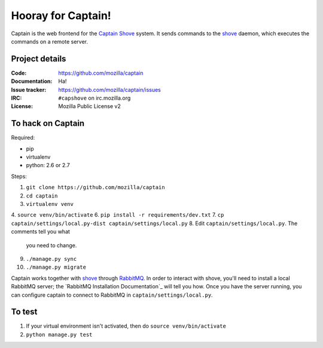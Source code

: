 ===================
Hooray for Captain!
===================

Captain is the web frontend for the `Captain Shove`_ system. It sends commands to the shove_
daemon, which executes the commands on a remote server.

Project details
===============

:Code:          https://github.com/mozilla/captain
:Documentation: Ha!
:Issue tracker: https://github.com/mozilla/captain/issues
:IRC:           ``#capshove`` on irc.mozilla.org
:License:       Mozilla Public License v2


To hack on Captain
==================

Required:

* pip
* virtualenv
* python: 2.6 or 2.7

Steps:

1. ``git clone https://github.com/mozilla/captain``
2. ``cd captain``
3. ``virtualenv venv``
4. ``source venv/bin/activate``
6. ``pip install -r requirements/dev.txt``
7. ``cp captain/settings/local.py-dist captain/settings/local.py``
8. Edit ``captain/settings/local.py``. The comments tell you what
   you need to change.
9. ``./manage.py sync``
10. ``./manage.py migrate``

Captain works together with shove_ through RabbitMQ_. In order to interact with shove, you'll need
to install a local RabbitMQ server; the `RabbitMQ Installation Documentation`_ will tell you how.
Once you have the server running, you can configure captain to connect to RabbitMQ in
``captain/settings/local.py``.


To test
=======

1. If your virtual environment isn't activated, then do
   ``source venv/bin/activate``
2. ``python manage.py test``


.. _Captain Shove: https://wiki.mozilla.org/Websites/Captain_Shove
.. _shove: https://github.com/mozilla/shove
.. _RabbitMQ: http://www.rabbitmq.com/

